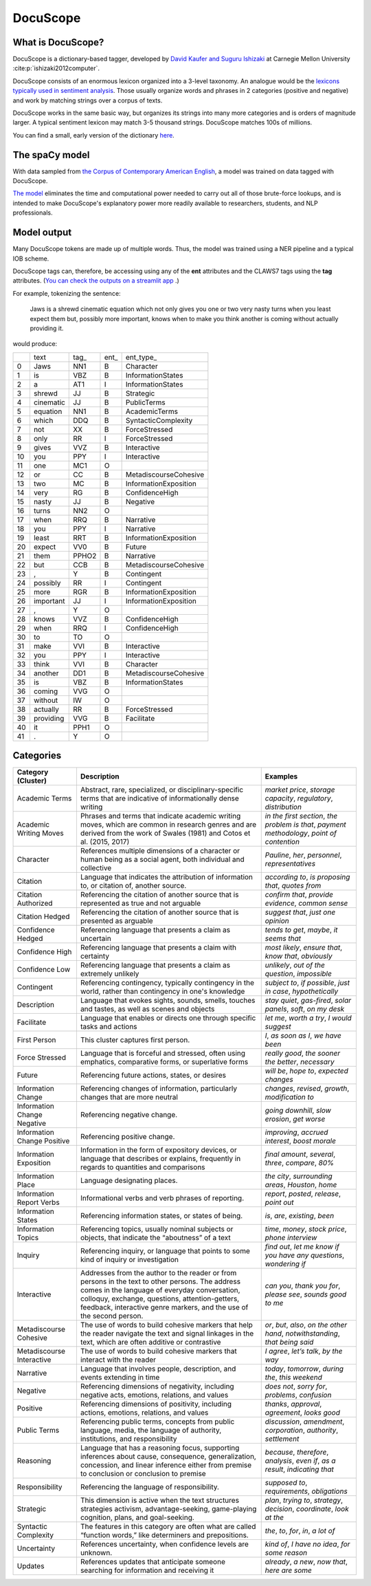 .. _docuscope:

DocuScope
=========

What is DocuScope?
------------------

DocuScope is a dictionary-based tagger, developed by `David Kaufer and Suguru Ishizaki <https://www.igi-global.com/chapter/computer-aided-rhetorical-analysis/61054>`_ at Carnegie Mellon University :cite:p:`ishizaki2012computer`.

DocuScope consists of an enormous lexicon organized into a 3-level taxonomy. An analogue would be the `lexicons typically used in sentiment analysis <https://saifmohammad.com/WebPages/lexicons.html>`_. Those usually organize words and phrases in 2 categories (positive and negative) and work by matching strings over a corpus of texts.

DocuScope works in the same basic way, but organizes its strings into many more categories and is orders of magnitude larger. A typical sentiment lexicon may match 3-5 thousand strings. DocuScope matches 100s of millions.

You can find a small, early version of the dictionary `here <https://github.com/docuscope/DocuScope-Dictionary-June-26-2012>`_.

The spaCy model
---------------

With data sampled from `the Corpus of Contemporary American English <https://www.english-corpora.org/coca/>`_, a model was trained on data tagged with DocuScope.

`The model <https://huggingface.co/browndw/en_docusco_spacy>`_ eliminates the time and computational power needed to carry out all of those brute-force lookups, and is intended to make DocuScope's explanatory power more readily available to researchers, students, and NLP professionals.

Model output
------------

Many DocuScope tokens are made up of multiple words. Thus, the model was trained using a NER pipeline and a typical IOB scheme.

DocuScope tags can, therefore, be accessing using any of the **ent** attributes and the CLAWS7 tags using the **tag** attributes. (`You can check the outputs on a streamlit app <https://huggingface.co/spaces/browndw/docuscope-demo-spacy>`_
.)

For example, tokenizing the sentence:

    Jaws is a shrewd cinematic equation which not only gives you one or two very nasty turns when you least expect them but, possibly more important, knows when to make you think another is coming without actually providing it.

would produce:

+----+-----------+-------+------+-----------------------+
|    | text      | tag\_ | ent\_| ent\_typ\e_           |
+----+-----------+-------+------+-----------------------+
| 0  | Jaws      | NN1   | B    | Character             |
+----+-----------+-------+------+-----------------------+
| 1  | is        | VBZ   | B    | InformationStates     |
+----+-----------+-------+------+-----------------------+
| 2  | a         | AT1   | I    | InformationStates     |
+----+-----------+-------+------+-----------------------+
| 3  | shrewd    | JJ    | B    | Strategic             |
+----+-----------+-------+------+-----------------------+
| 4  | cinematic | JJ    | B    | PublicTerms           |
+----+-----------+-------+------+-----------------------+
| 5  | equation  | NN1   | B    | AcademicTerms         |
+----+-----------+-------+------+-----------------------+
| 6  | which     | DDQ   | B    | SyntacticComplexity   |
+----+-----------+-------+------+-----------------------+
| 7  | not       | XX    | B    | ForceStressed         |
+----+-----------+-------+------+-----------------------+
| 8  | only      | RR    | I    | ForceStressed         |
+----+-----------+-------+------+-----------------------+
| 9  | gives     | VVZ   | B    | Interactive           |
+----+-----------+-------+------+-----------------------+
| 10 | you       | PPY   | I    | Interactive           |
+----+-----------+-------+------+-----------------------+
| 11 | one       | MC1   | O    |                       |
+----+-----------+-------+------+-----------------------+
| 12 | or        | CC    | B    | MetadiscourseCohesive |
+----+-----------+-------+------+-----------------------+
| 13 | two       | MC    | B    | InformationExposition |
+----+-----------+-------+------+-----------------------+
| 14 | very      | RG    | B    | ConfidenceHigh        |
+----+-----------+-------+------+-----------------------+
| 15 | nasty     | JJ    | B    | Negative              |
+----+-----------+-------+------+-----------------------+
| 16 | turns     | NN2   | O    |                       |
+----+-----------+-------+------+-----------------------+
| 17 | when      | RRQ   | B    | Narrative             |
+----+-----------+-------+------+-----------------------+
| 18 | you       | PPY   | I    | Narrative             |
+----+-----------+-------+------+-----------------------+
| 19 | least     | RRT   | B    | InformationExposition |
+----+-----------+-------+------+-----------------------+
| 20 | expect    | VV0   | B    | Future                |
+----+-----------+-------+------+-----------------------+
| 21 | them      | PPHO2 | B    | Narrative             |
+----+-----------+-------+------+-----------------------+
| 22 | but       | CCB   | B    | MetadiscourseCohesive |
+----+-----------+-------+------+-----------------------+
| 23 | ,         | Y     | B    | Contingent            |
+----+-----------+-------+------+-----------------------+
| 24 | possibly  | RR    | I    | Contingent            |
+----+-----------+-------+------+-----------------------+
| 25 | more      | RGR   | B    | InformationExposition |
+----+-----------+-------+------+-----------------------+
| 26 | important | JJ    | I    | InformationExposition |
+----+-----------+-------+------+-----------------------+
| 27 | ,         | Y     | O    |                       |
+----+-----------+-------+------+-----------------------+
| 28 | knows     | VVZ   | B    | ConfidenceHigh        |
+----+-----------+-------+------+-----------------------+
| 29 | when      | RRQ   | I    | ConfidenceHigh        |
+----+-----------+-------+------+-----------------------+
| 30 | to        | TO    | O    |                       |
+----+-----------+-------+------+-----------------------+
| 31 | make      | VVI   | B    | Interactive           |
+----+-----------+-------+------+-----------------------+
| 32 | you       | PPY   | I    | Interactive           |
+----+-----------+-------+------+-----------------------+
| 33 | think     | VVI   | B    | Character             |
+----+-----------+-------+------+-----------------------+
| 34 | another   | DD1   | B    | MetadiscourseCohesive |
+----+-----------+-------+------+-----------------------+
| 35 | is        | VBZ   | B    | InformationStates     |
+----+-----------+-------+------+-----------------------+
| 36 | coming    | VVG   | O    |                       |
+----+-----------+-------+------+-----------------------+
| 37 | without   | IW    | O    |                       |
+----+-----------+-------+------+-----------------------+
| 38 | actually  | RR    | B    | ForceStressed         |
+----+-----------+-------+------+-----------------------+
| 39 | providing | VVG   | B    | Facilitate            |
+----+-----------+-------+------+-----------------------+
| 40 | it        | PPH1  | O    |                       |
+----+-----------+-------+------+-----------------------+
| 41 | .         | Y     | O    |                       |
+----+-----------+-------+------+-----------------------+


Categories
----------
+-----------------------------+----------------------------------------------------------------------------------------------------------------------------------------------------------------------------------------------------------------------------------------------------------------------------+---------------------------------------------------------------------------------------------+
| **Category (Cluster)**      | **Description**                                                                                                                                                                                                                                                            | **Examples**                                                                                |
+-----------------------------+----------------------------------------------------------------------------------------------------------------------------------------------------------------------------------------------------------------------------------------------------------------------------+---------------------------------------------------------------------------------------------+
| Academic Terms              | Abstract, rare, specialized, or disciplinary-specific terms that are indicative of informationally dense writing                                                                                                                                                           | *market price*, *storage capacity*, *regulatory*, *distribution*                            |
+-----------------------------+----------------------------------------------------------------------------------------------------------------------------------------------------------------------------------------------------------------------------------------------------------------------------+---------------------------------------------------------------------------------------------+
| Academic Writing Moves      | Phrases and terms that indicate academic writing moves, which are common in research genres and are derived from the work of Swales (1981) and Cotos et al. (2015, 2017)                                                                                                   | *in the first section*, *the problem is that*, *payment methodology*, *point of contention* |
+-----------------------------+----------------------------------------------------------------------------------------------------------------------------------------------------------------------------------------------------------------------------------------------------------------------------+---------------------------------------------------------------------------------------------+
| Character                   | References multiple dimensions of a character or human being as a social agent, both individual and collective                                                                                                                                                             | *Pauline*, *her*, *personnel*, *representatives*                                            |
+-----------------------------+----------------------------------------------------------------------------------------------------------------------------------------------------------------------------------------------------------------------------------------------------------------------------+---------------------------------------------------------------------------------------------+
| Citation                    | Language that indicates the attribution of information to, or citation of, another source.                                                                                                                                                                                 | *according to*, *is proposing that*, *quotes from*                                          |
+-----------------------------+----------------------------------------------------------------------------------------------------------------------------------------------------------------------------------------------------------------------------------------------------------------------------+---------------------------------------------------------------------------------------------+
| Citation Authorized         | Referencing the citation of another source that is represented as true and not arguable                                                                                                                                                                                    | *confirm that*, *provide evidence*, *common sense*                                          |
+-----------------------------+----------------------------------------------------------------------------------------------------------------------------------------------------------------------------------------------------------------------------------------------------------------------------+---------------------------------------------------------------------------------------------+
| Citation Hedged             | Referencing the citation of another source that is presented as arguable                                                                                                                                                                                                   | *suggest that*, *just one opinion*                                                          |
+-----------------------------+----------------------------------------------------------------------------------------------------------------------------------------------------------------------------------------------------------------------------------------------------------------------------+---------------------------------------------------------------------------------------------+
| Confidence Hedged           | Referencing language that presents a claim as uncertain                                                                                                                                                                                                                    | *tends to get*, *maybe*, *it seems that*                                                    |
+-----------------------------+----------------------------------------------------------------------------------------------------------------------------------------------------------------------------------------------------------------------------------------------------------------------------+---------------------------------------------------------------------------------------------+
| Confidence High             | Referencing language that presents a claim with certainty                                                                                                                                                                                                                  | *most likely*, *ensure that*, *know that*, *obviously*                                      |
+-----------------------------+----------------------------------------------------------------------------------------------------------------------------------------------------------------------------------------------------------------------------------------------------------------------------+---------------------------------------------------------------------------------------------+
| Confidence Low              | Referencing language that presents a claim as extremely unlikely                                                                                                                                                                                                           | *unlikely*, *out of the question*, *impossible*                                             |
+-----------------------------+----------------------------------------------------------------------------------------------------------------------------------------------------------------------------------------------------------------------------------------------------------------------------+---------------------------------------------------------------------------------------------+
| Contingent                  | Referencing contingency, typically contingency in the world, rather than contingency in one's knowledge                                                                                                                                                                    | *subject to*, *if possible*, *just in case*, *hypothetically*                               |
+-----------------------------+----------------------------------------------------------------------------------------------------------------------------------------------------------------------------------------------------------------------------------------------------------------------------+---------------------------------------------------------------------------------------------+
| Description                 | Language that evokes sights, sounds, smells, touches and tastes, as well as scenes and objects                                                                                                                                                                             | *stay quiet*, *gas-fired*, *solar panels*, *soft*, *on my desk*                             |
+-----------------------------+----------------------------------------------------------------------------------------------------------------------------------------------------------------------------------------------------------------------------------------------------------------------------+---------------------------------------------------------------------------------------------+
| Facilitate                  | Language that enables or directs one through specific tasks and actions                                                                                                                                                                                                    | *let me*, *worth a try*, *I would suggest*                                                  |
+-----------------------------+----------------------------------------------------------------------------------------------------------------------------------------------------------------------------------------------------------------------------------------------------------------------------+---------------------------------------------------------------------------------------------+
| First Person                | This cluster captures first person.                                                                                                                                                                                                                                        | *I*, *as soon as I*, *we have been*                                                         |
+-----------------------------+----------------------------------------------------------------------------------------------------------------------------------------------------------------------------------------------------------------------------------------------------------------------------+---------------------------------------------------------------------------------------------+
| Force Stressed              | Language that is forceful and stressed, often using emphatics, comparative forms, or superlative forms                                                                                                                                                                     | *really good*, *the sooner the better*, *necessary*                                         |
+-----------------------------+----------------------------------------------------------------------------------------------------------------------------------------------------------------------------------------------------------------------------------------------------------------------------+---------------------------------------------------------------------------------------------+
| Future                      | Referencing future actions, states, or desires                                                                                                                                                                                                                             | *will be*, *hope to*, *expected changes*                                                    |
+-----------------------------+----------------------------------------------------------------------------------------------------------------------------------------------------------------------------------------------------------------------------------------------------------------------------+---------------------------------------------------------------------------------------------+
| Information Change          | Referencing changes of information, particularly changes that are more neutral                                                                                                                                                                                             | *changes*, *revised*, *growth*, *modification to*                                           |
+-----------------------------+----------------------------------------------------------------------------------------------------------------------------------------------------------------------------------------------------------------------------------------------------------------------------+---------------------------------------------------------------------------------------------+
| Information Change Negative | Referencing negative change.                                                                                                                                                                                                                                               | *going downhill*, *slow erosion*, *get worse*                                               |
+-----------------------------+----------------------------------------------------------------------------------------------------------------------------------------------------------------------------------------------------------------------------------------------------------------------------+---------------------------------------------------------------------------------------------+
| Information Change Positive | Referencing positive change.                                                                                                                                                                                                                                               | *improving*, *accrued interest*, *boost morale*                                             |
+-----------------------------+----------------------------------------------------------------------------------------------------------------------------------------------------------------------------------------------------------------------------------------------------------------------------+---------------------------------------------------------------------------------------------+
| Information Exposition      | Information in the form of expository devices, or language that describes or explains, frequently in regards to quantities and comparisons                                                                                                                                 | *final amount*, *several*, *three*, *compare*, *80%*                                        |
+-----------------------------+----------------------------------------------------------------------------------------------------------------------------------------------------------------------------------------------------------------------------------------------------------------------------+---------------------------------------------------------------------------------------------+
| Information Place           | Language designating places.                                                                                                                                                                                                                                               | *the city*, *surrounding areas*, *Houston*, *home*                                          |
+-----------------------------+----------------------------------------------------------------------------------------------------------------------------------------------------------------------------------------------------------------------------------------------------------------------------+---------------------------------------------------------------------------------------------+
| Information Report Verbs    | Informational verbs and verb phrases of reporting.                                                                                                                                                                                                                         | *report*, *posted*, *release*, *point out*                                                  |
+-----------------------------+----------------------------------------------------------------------------------------------------------------------------------------------------------------------------------------------------------------------------------------------------------------------------+---------------------------------------------------------------------------------------------+
| Information States          | Referencing information states, or states of being.                                                                                                                                                                                                                        | *is*, *are*, *existing*, *been*                                                             |
+-----------------------------+----------------------------------------------------------------------------------------------------------------------------------------------------------------------------------------------------------------------------------------------------------------------------+---------------------------------------------------------------------------------------------+
| Information Topics          | Referencing topics, usually nominal subjects or objects, that indicate the “aboutness” of a text                                                                                                                                                                           | *time*, *money*, *stock price*, *phone interview*                                           |
+-----------------------------+----------------------------------------------------------------------------------------------------------------------------------------------------------------------------------------------------------------------------------------------------------------------------+---------------------------------------------------------------------------------------------+
| Inquiry                     | Referencing inquiry, or language that points to some kind of inquiry or investigation                                                                                                                                                                                      | *find out*, *let me know if you have any questions*, *wondering if*                         |
+-----------------------------+----------------------------------------------------------------------------------------------------------------------------------------------------------------------------------------------------------------------------------------------------------------------------+---------------------------------------------------------------------------------------------+
| Interactive                 | Addresses from the author to the reader or from persons in the text to other persons. The address comes in the language of everyday conversation, colloquy, exchange, questions, attention-getters, feedback, interactive genre markers, and the use of the second person. | *can you*, *thank you for*, *please see*, *sounds good to me*                               |
+-----------------------------+----------------------------------------------------------------------------------------------------------------------------------------------------------------------------------------------------------------------------------------------------------------------------+---------------------------------------------------------------------------------------------+
| Metadiscourse Cohesive      | The use of words to build cohesive markers that help the reader navigate the text and signal linkages in the text, which are often additive or contrastive                                                                                                                 | *or*, *but*, *also*, *on the other hand*, *notwithstanding*, *that being said*              |
+-----------------------------+----------------------------------------------------------------------------------------------------------------------------------------------------------------------------------------------------------------------------------------------------------------------------+---------------------------------------------------------------------------------------------+
| Metadiscourse Interactive   | The use of words to build cohesive markers that interact with the reader                                                                                                                                                                                                   | *I agree*, *let’s talk*, *by the way*                                                       |
+-----------------------------+----------------------------------------------------------------------------------------------------------------------------------------------------------------------------------------------------------------------------------------------------------------------------+---------------------------------------------------------------------------------------------+
| Narrative                   | Language that involves people, description, and events extending in time                                                                                                                                                                                                   | *today*, *tomorrow*, *during the*, *this weekend*                                           |
+-----------------------------+----------------------------------------------------------------------------------------------------------------------------------------------------------------------------------------------------------------------------------------------------------------------------+---------------------------------------------------------------------------------------------+
| Negative                    | Referencing dimensions of negativity, including negative acts, emotions, relations, and values                                                                                                                                                                             | *does not*, *sorry for*, *problems*, *confusion*                                            |
+-----------------------------+----------------------------------------------------------------------------------------------------------------------------------------------------------------------------------------------------------------------------------------------------------------------------+---------------------------------------------------------------------------------------------+
| Positive                    | Referencing dimensions of positivity, including actions, emotions, relations, and values                                                                                                                                                                                   | *thanks*, *approval*, *agreement*, *looks good*                                             |
+-----------------------------+----------------------------------------------------------------------------------------------------------------------------------------------------------------------------------------------------------------------------------------------------------------------------+---------------------------------------------------------------------------------------------+
| Public Terms                | Referencing public terms, concepts from public language, media, the language of authority, institutions, and responsibility                                                                                                                                                | *discussion*, *amendment*, *corporation*, *authority*, *settlement*                         |
+-----------------------------+----------------------------------------------------------------------------------------------------------------------------------------------------------------------------------------------------------------------------------------------------------------------------+---------------------------------------------------------------------------------------------+
| Reasoning                   | Language that has a reasoning focus, supporting inferences about cause, consequence, generalization, concession, and linear inference either from premise to conclusion or conclusion to premise                                                                           | *because*, *therefore*, *analysis*, *even if*, *as a result*, *indicating that*             |
+-----------------------------+----------------------------------------------------------------------------------------------------------------------------------------------------------------------------------------------------------------------------------------------------------------------------+---------------------------------------------------------------------------------------------+
| Responsibility              | Referencing the language of responsibility.                                                                                                                                                                                                                                | *supposed to*, *requirements*, *obligations*                                                |
+-----------------------------+----------------------------------------------------------------------------------------------------------------------------------------------------------------------------------------------------------------------------------------------------------------------------+---------------------------------------------------------------------------------------------+
| Strategic                   | This dimension is active when the text structures strategies activism, advantage-seeking, game-playing cognition, plans, and goal-seeking.                                                                                                                                 | *plan*, *trying to*, *strategy*, *decision*, *coordinate*, *look at the*                    |
+-----------------------------+----------------------------------------------------------------------------------------------------------------------------------------------------------------------------------------------------------------------------------------------------------------------------+---------------------------------------------------------------------------------------------+
| Syntactic Complexity        | The features in this category are often what are called “function words,” like determiners and prepositions.                                                                                                                                                               | *the*, *to*, *for*, *in*, *a lot of*                                                        |
+-----------------------------+----------------------------------------------------------------------------------------------------------------------------------------------------------------------------------------------------------------------------------------------------------------------------+---------------------------------------------------------------------------------------------+
| Uncertainty                 | References uncertainty, when confidence levels are unknown.                                                                                                                                                                                                                | *kind of*, *I have no idea*, *for some reason*                                              |
+-----------------------------+----------------------------------------------------------------------------------------------------------------------------------------------------------------------------------------------------------------------------------------------------------------------------+---------------------------------------------------------------------------------------------+
| Updates                     | References updates that anticipate someone searching for information and receiving it                                                                                                                                                                                      | *already*, *a new*, *now that*, *here are some*                                             |
+-----------------------------+----------------------------------------------------------------------------------------------------------------------------------------------------------------------------------------------------------------------------------------------------------------------------+---------------------------------------------------------------------------------------------+


.. bibliography:: refs.bib
    :style: plain
